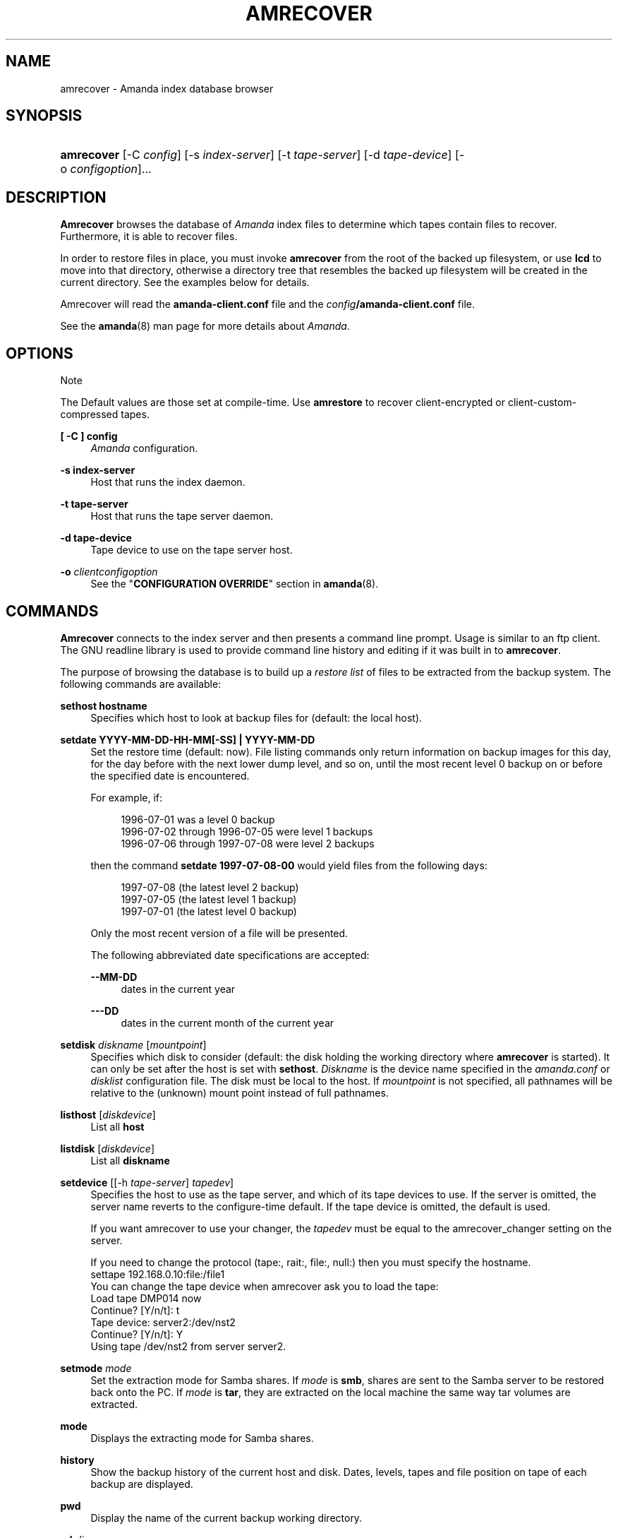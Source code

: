 .\"     Title: amrecover
.\"    Author: 
.\" Generator: DocBook XSL Stylesheets v1.73.2 <http://docbook.sf.net/>
.\"      Date: 08/22/2008
.\"    Manual: 
.\"    Source: 
.\"
.TH "AMRECOVER" "8" "08/22/2008" "" ""
.\" disable hyphenation
.nh
.\" disable justification (adjust text to left margin only)
.ad l
.SH "NAME"
amrecover - Amanda index database browser
.SH "SYNOPSIS"
.HP 10
\fBamrecover\fR [\-C\ \fIconfig\fR] [\-s\ \fIindex\-server\fR] [\-t\ \fItape\-server\fR] [\-d\ \fItape\-device\fR] [\-o\ \fIconfigoption\fR]...
.SH "DESCRIPTION"
.PP
\fBAmrecover\fR
browses the database of
\fIAmanda\fR
index files to determine which tapes contain files to recover\. Furthermore, it is able to recover files\.
.PP
In order to restore files in place, you must invoke
\fBamrecover\fR
from the root of the backed up filesystem, or use
\fBlcd\fR
to move into that directory, otherwise a directory tree that resembles the backed up filesystem will be created in the current directory\. See the examples below for details\.
.PP
Amrecover will read the
\fBamanda\-client\.conf\fR
file and the
\fIconfig\fR\fB/amanda\-client\.conf\fR
file\.
.PP
See the
\fBamanda\fR(8)
man page for more details about
\fIAmanda\fR\.
.SH "OPTIONS"
.sp
.it 1 an-trap
.nr an-no-space-flag 1
.nr an-break-flag 1
.br
Note
.PP
The Default values are those set at compile\-time\. Use
\fBamrestore\fR
to recover client\-encrypted or client\-custom\-compressed tapes\.
.PP
\fB[ \-C ] config\fR
.RS 4
\fIAmanda\fR
configuration\.
.RE
.PP
\fB\-s index\-server\fR
.RS 4
Host that runs the index daemon\.
.RE
.PP
\fB\-t tape\-server\fR
.RS 4
Host that runs the tape server daemon\.
.RE
.PP
\fB\-d tape\-device\fR
.RS 4
Tape device to use on the tape server host\.
.RE
.PP
\fB\-o\fR \fIclientconfigoption\fR
.RS 4
See the "\fBCONFIGURATION OVERRIDE\fR" section in
\fBamanda\fR(8)\.
.RE
.SH "COMMANDS"
.PP
\fBAmrecover\fR
connects to the index server and then presents a command line prompt\. Usage is similar to an ftp client\. The GNU readline library is used to provide command line history and editing if it was built in to
\fBamrecover\fR\.
.PP
The purpose of browsing the database is to build up a
\fIrestore list\fR
of files to be extracted from the backup system\. The following commands are available:
.PP
\fBsethost hostname\fR
.RS 4
Specifies which host to look at backup files for (default: the local host)\.
.RE
.PP
\fBsetdate YYYY\-MM\-DD\-HH\-MM[\-SS] | YYYY\-MM\-DD\fR
.RS 4
Set the restore time (default: now)\. File listing commands only return information on backup images for this day, for the day before with the next lower dump level, and so on, until the most recent level 0 backup on or before the specified date is encountered\.
.sp
For example, if:
.sp
.RS 4
.nf
1996\-07\-01 was a level 0 backup
1996\-07\-02 through 1996\-07\-05 were level 1 backups
1996\-07\-06 through 1997\-07\-08 were level 2 backups
.fi
.RE
.sp
then the command
\fBsetdate 1997\-07\-08\-00\fR
would yield files from the following days:
.sp
.RS 4
.nf
1997\-07\-08 (the latest level 2 backup)
1997\-07\-05 (the latest level 1 backup)
1997\-07\-01 (the latest level 0 backup)
.fi
.RE
.sp
Only the most recent version of a file will be presented\.
.sp
The following abbreviated date specifications are accepted:
.PP
\fB\-\-MM\-DD\fR
.RS 4
dates in the current year
.RE
.PP
\fB\-\-\-DD\fR
.RS 4
dates in the current month of the current year
.RE
.RE
.PP
\fBsetdisk\fR \fIdiskname\fR [\fImountpoint\fR]
.RS 4
Specifies which disk to consider (default: the disk holding the working directory where
\fBamrecover\fR
is started)\. It can only be set after the host is set with
\fBsethost\fR\.
\fIDiskname\fR
is the device name specified in the
\fIamanda\.conf\fR
or
\fIdisklist\fR
configuration file\. The disk must be local to the host\. If
\fImountpoint\fR
is not specified, all pathnames will be relative to the (unknown) mount point instead of full pathnames\.
.RE
.PP
\fBlisthost\fR [\fIdiskdevice\fR]
.RS 4
List all
\fBhost\fR
.RE
.PP
\fBlistdisk\fR [\fIdiskdevice\fR]
.RS 4
List all
\fBdiskname\fR
.RE
.PP
\fBsetdevice\fR [[\-h \fItape\-server\fR] \fItapedev\fR]
.RS 4
Specifies the host to use as the tape server, and which of its tape devices to use\. If the server is omitted, the server name reverts to the configure\-time default\. If the tape device is omitted, the default is used\.
.sp
If you want amrecover to use your changer, the
\fItapedev\fR
must be equal to the amrecover_changer setting on the server\.
.sp
If you need to change the protocol (tape:, rait:, file:, null:) then you must specify the hostname\.
.nf
settape 192\.168\.0\.10:file:/file1
.fi
You can change the tape device when amrecover ask you to load the tape:
.nf
Load tape DMP014 now
Continue? [Y/n/t]: t
Tape device: server2:/dev/nst2
Continue? [Y/n/t]: Y
Using tape /dev/nst2 from server server2\.
.fi
.RE
.PP
\fBsetmode\fR \fImode\fR
.RS 4
Set the extraction mode for Samba shares\. If
\fImode\fR
is
\fBsmb\fR, shares are sent to the Samba server to be restored back onto the PC\. If
\fImode\fR
is
\fBtar\fR, they are extracted on the local machine the same way tar volumes are extracted\.
.RE
.PP
\fBmode\fR
.RS 4
Displays the extracting mode for Samba shares\.
.RE
.PP
\fBhistory\fR
.RS 4
Show the backup history of the current host and disk\. Dates, levels, tapes and file position on tape of each backup are displayed\.
.RE
.PP
\fBpwd\fR
.RS 4
Display the name of the current backup working directory\.
.RE
.PP
\fBcd\fR \fIdir\fR
.RS 4
Change the backup working directory to
\fIdir\.\fR
If the mount point was specified with
\fBsetdisk\fR, this can be a full pathname or it can be relative to the current backup working directory\. If the mount point was not specified, paths are relative to the mount point if they start with "/", otherwise they are relative to the current backup working directory\. The
\fIdir\fR
can be a shell style wildcards\.
.RE
.PP
\fBcdx\fR \fIdir\fR
.RS 4
Like the
\fBcd\fR
command but allow regular expression\.
.RE
.PP
\fBlpwd\fR
.RS 4
Display the
\fBamrecover\fR
working directory\. Files will be restored under this directory, relative to the backed up filesystem\.
.RE
.PP
\fBlcd\fR \fIpath\fR
.RS 4
Change the
\fBamrecover\fR
working directory to
\fIpath\fR\.
.RE
.PP
\fBls\fR
.RS 4
List the contents of the current backup working directory\. See the description of the
\fBsetdate\fR
command for how the view of the directory is built up\. The backup date is shown for each file\.
.RE
.PP
\fBadd\fR \fIitem1 item2 \.\.\.\fR
.RS 4
Add the specified files or directories to the restore list\. Each item may have shell style wildcards\.
.RE
.PP
\fBaddx\fR \fIitem1 item2 \.\.\.\fR
.RS 4
Add the specified files or directories to the restore list\. Each item may be a regular expression\.
.RE
.PP
\fBdelete\fR \fIitem1 item2 \.\.\.\fR
.RS 4
Delete the specified files or directories from the restore list\. Each item may have shell style wildcards\.
.RE
.PP
\fBdeletex\fR \fIitem1 item2 \.\.\.\fR
.RS 4
Delete the specified files or directories from the restore list\. Each item may be a regular expression\.
.RE
.PP
\fBlist\fR \fIfile\fR
.RS 4
Display the contents of the restore list\. If a file name is specified, the restore list is written to that file\. This can be used to manually extract the files from the
\fIAmanda\fR
tapes with
\fBamrestore\fR\.
.RE
.PP
\fBclear\fR
.RS 4
Clear the restore list\.
.RE
.PP
\fBquit\fR
.RS 4
Close the connection to the index server and exit\.
.RE
.PP
\fBexit\fR
.RS 4
Close the connection to the index server and exit\.
.RE
.PP
\fBextract\fR
.RS 4
Start the extract sequence (see the examples below)\. Make sure the local working directory is the root of the backed up filesystem, or another directory that will behave like that\. Use
\fBlpwd\fR
to display the local working directory, and
\fBlcd\fR
to change it\.
.RE
.PP
\fBhelp\fR
.RS 4
Display a brief list of these commands\.
.RE
.SH "EXAMPLES"
.PP
The following shows the recovery of an old
\fIsyslog\fR
file\.
.nf
# cd /var/log
# ls \-l syslog\.7
syslog\.7: No such file or directory
# amrecover
AMRECOVER Version 2\.4\.2\. Contacting server on oops \.\.\.
220 oops \fIAmanda\fR index server (2\.4\.2) ready\.
Setting restore date to today (1997\-12\-09)
200 Working date set to 1997\-12\-09\.
200 Config set to daily\.
200 Dump host set to this\-host\.some\.org\.
$CWD \'/var/log\' is on disk \'/var\' mounted at \'/var\'\.
200 Disk set to /var\.
/var/log
WARNING: not on root of selected filesystem, check man\-page!
amrecover> ls
1997\-12\-09 daemon\.log
1997\-12\-09 syslog
1997\-12\-08 authlog
1997\-12\-08 sysidconfig\.log
1997\-12\-08 syslog\.0
1997\-12\-08 syslog\.1
1997\-12\-08 syslog\.2
1997\-12\-08 syslog\.3
1997\-12\-08 syslog\.4
1997\-12\-08 syslog\.5
1997\-12\-08 syslog\.6
1997\-12\-08 syslog\.7
amrecover> add syslog\.7
Added /log/syslog\.7
amrecover> lpwd
/var/log
amrecover> lcd \.\.
/var
amrecover> extract

Extracting files using tape drive /dev/nst0 on host 192\.168\.0\.10

The following tapes are needed: DMP014

Restoring files into directory /var
Continue? [Y/n]: y

Load tape DMP014 now
Continue? [Y/n/t]: y
set owner/mode for \'\.\'? [yn] n
amrecover> quit
200 Good bye\.
# ls \-l syslog\.7
total 26
\-rw\-r\-\-r\-\-   1 root     other      12678 Oct 14 16:36 syslog\.7
.fi
.PP
If you do not want to overwrite existing files, create a subdirectory to run
\fBamrecover\fR
from and then move the restored files afterward\.
.nf
# cd /var
# (umask 077 ; mkdir \.restore)
# cd \.restore
# amrecover
AMRECOVER Version 2\.4\.2\. Contacting server on oops \.\.\.
\.\.\.
amrecover> cd log
/var/log
amrecover> ls
\.\.\.
amrecover> add syslog\.7
Added /log/syslog\.7
amrecover> lpwd
/var/\.restore
amrecover> extract

Extracting files using tape drive /dev/nst0 on host 192\.168\.0\.10
\.\.\.
amrecover> quit
200 Good bye\.
# mv \-i log/syslog\.7 \.\./log/syslog\.7\-restored
# cd \.\.
# rm \-fr \.restore
.fi
.PP
If you need to run
\fBamrestore\fR
by hand instead of letting
\fBamrecover\fR
control it, use the
\fBlist\fR
command after browsing to display the needed tapes\.
.nf
# cd /var/log
# amrecover
AMRECOVER Version 2\.4\.2\. Contacting server on oops \.\.\.
\.\.\.
amrecover> ls
\.\.\.
amrecover> add syslog syslog\.6 syslog\.7
Added /log/syslog
Added /log/syslog\.6
Added /log/syslog\.7
amrecover> list
TAPE DMP014 LEVEL 0 DATE 1997\-12\-08
        /log/syslog\.7
        /log/syslog\.6
TAPE DMP015 LEVEL 1 DATE 1997\-12\-09
        /log/syslog
amrecover> quit 
.fi
.PP
The
\fBhistory\fR
command shows each tape that has a backup of the current disk along with the date of the backup, the level, the tape label and the file position on the tape\. All active tapes are listed, not just back to the most recent full dump\.
.PP
Tape file position zero is a label\. The first backup image is in file position one\.
.nf
# cd /var/log
# amrecover
AMRECOVER Version 2\.4\.2\. Contacting server on oops \.\.\.
\.\.\.
amrecover> history
200\- Dump history for config "daily" host "this\-host\.some\.org" disk "/var"
201\- 1997\-12\-09 1 DMP015 9
201\- 1997\-12\-08 1 DMP014 11
201\- 1997\-12\-07 0 DMP013 22
201\- 1997\-12\-06 1 DMP012 16
201\- 1997\-12\-05 1 DMP011 9
201\- 1997\-12\-04 0 DMP010 11
201\- 1997\-12\-03 1 DMP009 7
201\- 1997\-12\-02 1 DMP008 7
201\- 1997\-12\-01 1 DMP007 9
201\- 1997\-11\-30 1 DMP006 6
\.\.\.
amrecover> quit 
.fi
.SH "ENVIRONMENT"
.PP
\fBPAGER\fR
The
\fBls\fR
and
\fBlist\fR
commands will use $PAGER to display the file lists\. Defaults to
\fImore\fR
if PAGER is not set\.
.PP
\fBAMANDA_SERVER\fR
If set, $AMANDA_SERVER will be used as index\-server\. The value will take precedence over the compiled default, but will be overridden by the \-s switch\.
.PP
\fBAMANDA_TAPE_SERVER\fR
If set, $AMANDA_TAPE_SERVER will be used as tape\-server\. The value will take precedence over the compiled default, but will be overridden by the \-t switch\.
.SH "AUTHOR"
.PP
Alan M\. McIvor
<alan@kauri\.auck\.irl\.cri\.nz>
: Original text
.PP
Stefan G\. Weichinger,
<sgw@amanda\.org>, maintainer of the
\fIAmanda\fR\-documentation: XML\-conversion
.SH "SEE ALSO"
.PP
\fBamanda\fR(8),
\fBamanda-client.conf\fR(5),
\fBamrestore\fR(8),
\fBamfetchdump\fR(8),
\fBreadline\fR(3),
: http://wiki.zmanda.com
